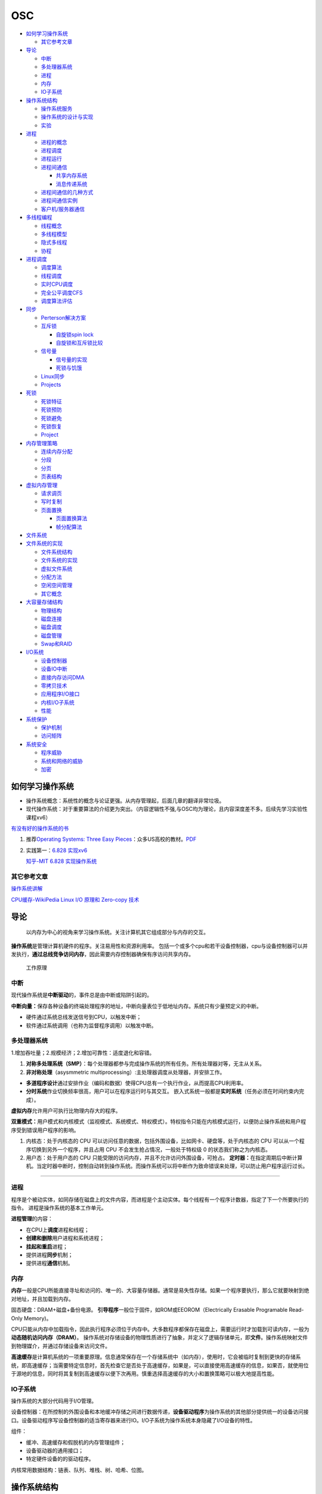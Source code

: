 ===
OSC
===

.. raw:: html

   <!-- more -->

-  `如何学习操作系统 <#如何学习操作系统>`__

   -  `其它参考文章 <#其它参考文章>`__

-  `导论 <#导论>`__

   -  `中断 <#中断>`__
   -  `多处理器系统 <#多处理器系统>`__
   -  `进程 <#进程>`__
   -  `内存 <#内存>`__
   -  `IO子系统 <#io子系统>`__

-  `操作系统结构 <#操作系统结构>`__

   -  `操作系统服务 <#操作系统服务>`__
   -  `操作系统的设计与实现 <#操作系统的设计与实现>`__
   -  `实验 <#实验>`__

-  `进程 <#进程-1>`__

   -  `进程的概念 <#进程的概念>`__
   -  `进程调度 <#进程调度>`__
   -  `进程运行 <#进程运行>`__
   -  `进程间通信 <#进程间通信>`__

      -  `共享内存系统 <#共享内存系统>`__
      -  `消息传递系统 <#消息传递系统>`__

   -  `进程间通信的几种方式 <#进程间通信的几种方式>`__
   -  `进程间通信实例 <#进程间通信实例>`__
   -  `客户机/服务器通信 <#客户机服务器通信>`__

-  `多线程编程 <#多线程编程>`__

   -  `线程概念 <#线程概念>`__
   -  `多线程模型 <#多线程模型>`__
   -  `隐式多线程 <#隐式多线程>`__
   -  `协程 <#协程>`__

-  `进程调度 <#进程调度-1>`__

   -  `调度算法 <#调度算法>`__
   -  `线程调度 <#线程调度>`__
   -  `实时CPU调度 <#实时cpu调度>`__
   -  `完全公平调度CFS <#完全公平调度cfs>`__
   -  `调度算法评估 <#调度算法评估>`__

-  `同步 <#同步>`__

   -  `Perterson解决方案 <#perterson解决方案>`__
   -  `互斥锁 <#互斥锁>`__

      -  `自旋锁spin lock <#自旋锁spin-lock>`__
      -  `自旋锁和互斥锁比较 <#自旋锁和互斥锁比较>`__

   -  `信号量 <#信号量>`__

      -  `信号量的实现 <#信号量的实现>`__
      -  `死锁与饥饿 <#死锁与饥饿>`__

   -  `Linux同步 <#linux同步>`__
   -  `Projects <#projects>`__

-  `死锁 <#死锁>`__

   -  `死锁特征 <#死锁特征>`__
   -  `死锁预防 <#死锁预防>`__
   -  `死锁避免 <#死锁避免>`__
   -  `死锁恢复 <#死锁恢复>`__
   -  `Project <#project>`__

-  `内存管理策略 <#内存管理策略>`__

   -  `连续内存分配 <#连续内存分配>`__
   -  `分段 <#分段>`__
   -  `分页 <#分页>`__
   -  `页表结构 <#页表结构>`__

-  `虚拟内存管理 <#虚拟内存管理>`__

   -  `请求调页 <#请求调页>`__
   -  `写时复制 <#写时复制>`__
   -  `页面置换 <#页面置换>`__

      -  `页面置换算法 <#页面置换算法>`__
      -  `帧分配算法 <#帧分配算法>`__

-  `文件系统 <#文件系统>`__
-  `文件系统的实现 <#文件系统的实现>`__

   -  `文件系统结构 <#文件系统结构>`__
   -  `文件系统的实现 <#文件系统的实现-1>`__
   -  `虚拟文件系统 <#虚拟文件系统>`__
   -  `分配方法 <#分配方法>`__
   -  `空闲空间管理 <#空闲空间管理>`__
   -  `其它概念 <#其它概念>`__

-  `大容量存储结构 <#大容量存储结构>`__

   -  `物理结构 <#物理结构>`__
   -  `磁盘连接 <#磁盘连接>`__
   -  `磁盘调度 <#磁盘调度>`__
   -  `磁盘管理 <#磁盘管理>`__
   -  `Swap和RAID <#swap和raid>`__

-  `I/O系统 <#io系统>`__

   -  `设备控制器 <#设备控制器>`__
   -  `设备IO中断 <#设备io中断>`__
   -  `直接内存访问DMA <#直接内存访问dma>`__
   -  `零拷贝技术 <#零拷贝技术>`__
   -  `应用程序I/O接口 <#应用程序io接口>`__
   -  `内核I/O子系统 <#内核io子系统>`__
   -  `性能 <#性能>`__

-  `系统保护 <#系统保护>`__

   -  `保护机制 <#保护机制>`__
   -  `访问矩阵 <#访问矩阵>`__

-  `系统安全 <#系统安全>`__

   -  `程序威胁 <#程序威胁>`__
   -  `系统和网络的威胁 <#系统和网络的威胁>`__
   -  `加密 <#加密>`__

如何学习操作系统
================

-  操作系统概念：系统性的概念与论证更强。从内存管理起，后面几章的翻译非常垃圾。
-  现代操作系统：对于重要算法的介绍更为突出。（内容逻辑性不强,与OSC均为理论，且内容深度差不多。后续先学习实验性课程xv6）

`有没有好的操作系统的书 <https://www.zhihu.com/question/31863104>`__

1. 推荐\ `Operating Systems: Three Easy
   Pieces <https://pages.cs.wisc.edu/~remzi/OSTEP/>`__\ ：众多US高校的教材。\ `PDF <../bookss/OPERATING%20SYSTEMS%20Three%20Pieces.pdf>`__

2. 实践第一：\ `6.828
   实现xv6 <https://pdos.csail.mit.edu/6.S081/2020/>`__

   `知乎-MIT 6.828
   实现操作系统 <https://zhuanlan.zhihu.com/c_1273723917820215296>`__

其它参考文章
------------

`操作系统讲解 <https://mp.weixin.qq.com/s/gOY8M7JyjcnW8OtQdZ0W8A>`__

`CPU缓存-WikiPedia <https://www.wikiwand.com/zh-cn/CPU%E7%BC%93%E5%AD%98>`__
`Linux I/O 原理和 Zero-copy
技术 <https://zhuanlan.zhihu.com/p/308054212>`__

导论
====

   以内存为中心的视角来学习操作系统。关注计算机其它组成部分与内存的交互。

**操作系统**\ 是管理计算机硬件的程序。关注易用性和资源利用率。
包括一个或多个cpu和若干设备控制器，cpu与设备控制器可以并发执行，\ **通过总线竞争访问内存**\ ，因此需要内存控制器确保有序访问共享内存。

.. figure:: ../images/ModernComputerWorkingPrinceple.jpg
   :alt: 工作原理

   工作原理

中断
----

现代操作系统是\ **中断驱动**\ 的，事件总是由中断或陷阱引起的。

**中断向量：**\ 保存各种设备的终端处理程序的地址，中断向量表位于低地址内存。系统只有少量预定义的中断。

-  硬件通过系统总线发送信号到CPU，以触发中断；
-  软件通过系统调用（也称为监督程序调用）以触发中断。

多处理器系统
------------

1.增加吞吐量；2.规模经济；2.增加可靠性：适度退化和容错。

1. **对称多处理系统（SMP）**\ ：每个处理器都参与完成操作系统的所有任务。所有处理器对等，无主从关系。

2. **非对称处理**\ （asysmmetric
   multiprocessing）:主处理器调度从处理器，并安排工作。

-  **多道程序设计**\ 通过安排作业（编码和数据）使得CPU总有一个执行作业，从而提高CPU利用率。
-  **分时系统**\ 作业切换频率很高，用户可以在程序运行时与其交互。
   嵌入式系统一般都是\ **实时系统**\ （任务必须在时间约束内完成）。

**虚拟内存**\ 允许用户可执行比物理内存大的程序。

**双重模式：**\ 用户模式和内核模式（监视模式、系统模式、特权模式）。特权指令只能在内核模式运行，以便防止操作系统和用户程序受到错误用户程序的影响。

1. 内核态：处于内核态的 CPU
   可以访问任意的数据，包括外围设备，比如网卡、硬盘等，处于内核态的 CPU
   可以从一个程序切换到另外一个程序，并且占用 CPU
   不会发生抢占情况，一般处于特权级 0 的状态我们称之为内核态。

2. 用户态：处于用户态的 CPU
   只能受限的访问内存，并且不允许访问外围设备，可抢占。
   **定时器：**\ 在指定周期后中断计算机。当定时器中断时，控制自动转到操作系统。而操作系统可以将中断作为致命错误来处理，可以防止用户程序运行过长。

--------------

进程
----

程序是个被动实体，如同存储在磁盘上的文件内容，而进程是个主动实体。每个线程有一个程序计数器，指定了下一个所要执行的指令。
进程是操作系统的基本工作单元。

**进程管理**\ 的内容：

-  在CPU上\ **调度**\ 进程和线程；

-  **创建和删除**\ 用户进程和系统进程；

-  **挂起和重启**\ 进程；

-  提供进程\ **同步**\ 机制；

-  提供进程\ **通信**\ 机制。

内存
----

**内存**\ 一般是CPU所能直接寻址和访问的、唯一的、大容量存储器。通常是易失性存储。如果一个程序要执行，那么它就要映射到绝对地址，并且加载到内存。

固态硬盘：DRAM+磁盘+备份电源。
**引导程序**\ 一般位于固件，如ROM或EEOROM（Electrically Erasable
Programable Read-Only Memory)。

CPU只能从内存中加载指令，因此执行程序必须位于内存中。大多数程序都保存在磁盘上，需要运行时才加载到可读内存，一般为\ **动态随机访问内存（DRAM）**\ 。
操作系统对存储设备的物理性质进行了抽象，并定义了逻辑存储单元，即\ **文件**\ 。操作系统映射文件到物理媒介，并通过存储设备来访问文件。

**高速缓存**\ 是计算机系统的一项重要原理。信息通常保存在一个存储系统中（如内存），使用时，它会被临时复制到更快的存储系统，即高速缓存；当需要特定信息时，首先检查它是否处于高速缓存，如果是，可以直接使用高速缓存的信息，如果否，就使用位于源地的信息，同时将其复制到高速缓存以便下次再用。慎重选择高速缓存的大小和置换策略可以极大地提高性能。

IO子系统
--------

操作系统的大部分代码用于I/O管理。

设备控制器：在所控制的外围设备和本地缓冲存储之间进行数据传递，\ **设备驱动程序**\ 为操作系统的其他部分提供统一的设备访问接口。设备驱动程序写设备控制器的适当寄存器来进行IO。I/O子系统为操作系统本身隐藏了I/O设备的特性。

组件：

-  缓冲、高速缓存和假脱机的内存管理组件；

-  设备驱动器的通用接口；

-  特定硬件设备的的驱动程序。

内核常用数据结构：链表、队列、堆栈、树、哈希、位图。

操作系统结构
============

操作系统服务
------------

|操作系统服务| 用户界面：图形用户界面、命令行和批处理；
程序执行；I/O操作；文件系统操作；通信；错误检测；资源分配；记账；保护和安全。

用户与操作系统的界面：命令解释程序；图形用户界面；系统调用。

系统调用提供操作系统服务接口。

**系统调用的类型**\ ：进程控制、文件管理、设备管理、信息维护、通信和保护。

操作系统的设计与实现
--------------------

-  设计目标：用户目标和系统目标。
-  重要原则：策略和机制的分离。机制决定如何做，策略决定做什么。
-  采用高级语言实现操作系统的优势：代码编写更快、更为紧凑、更容易理解和调试，更容易移植。

**操作系统的结构**\ ： -
简单结构：系统调用接口之下和物理硬件之上的所有部分为内核。性能优势：系统调用和内核通信的开销非常小。
- 分层结构：每层只能调用更底层的功能和服务。简化了构造和调试。 -
微内核：对内核进行模块化，删除不必要的部件，将这些部件当做系统级与用户级的程序来实现。其主要功能是为客户端程序和运行在用户空间中的各种服务提供通信。其优点是便于扩展操作系统。
-
模块：可加载的内核模块。内核提供核心服务，而其他服务可在内核运行时动态实现。主模块只有核心功能，并知道如何加载模块和如何让模块进行通信。Linux也可使用可加载内核模块，主要用于设备驱动和文件系统。

.. figure:: ../images/MicroKernelStructure.jpg
   :alt: MicroKernelStructure

   MicroKernelStructure

故障发生时，操作系统会将日志写入日志文件，并捕获进程内存（即核心转储，coredump）。

实验
----

. 内核模块 module_init()/module_exit():模块加载/移除到内核时的动作。
insmod/rmmod：加载、卸载模块。 dmeg:查看内核日志缓冲区。 Makefile:

::

   obj-m += simple.o
   all:
       make -C /lib/modules/$(shell uname -r)/build M=$(PWD) modules
   clean:
       make -C /lib/modules/$(shell uname -r)/build M=$(PWD) clean

模块源文件：

::

   #include <linux/init.h>
   #include <linux/module.h>
   #include <linux/kernel.h>

   /* This function is called when the module is loaded. */
   int simple_init(void)
   {
          printk(KERN_INFO "Loading Module\n");

          return 0;
   }

   /* This function is called when the module is removed. */
   void simple_exit(void) {
       printk(KERN_INFO "Removing Module\n");
   }

   /* Macros for registering module entry and exit points. */
   module_init( simple_init );
   module_exit( simple_exit );

   MODULE_LICENSE("GPL");
   MODULE_DESCRIPTION("Simple Module");
   MODULE_AUTHOR("SGG");

.. _进程-1:

进程
====

进程的概念
----------

**进程的内存结构** |进程的内存结构|

-  文本：程序代码。

-  堆栈：临时数据，如如函数参数、返回地址和局部变量，地址从大向小增长。

-  数据段：包括全局变量。

-  堆：进程运行时动态分配的内存。

**进程状态** **新的、就绪、运行、等待、终止**\ 。 |ProcessStatus|

**进程控制块（PCB）**\ ：也称为任务控制块。包含许多与特定进程相关的信息：

-  程序计数器：表示进程将要执行的下一个指令的地址。

-  CPU寄存器：包括累加寄存器、索引寄存器、堆栈寄存器、通用寄存器和其他条件码寄存器。

-  CPU调度信息：包括进程优先级、调度队列的指针和其他调度参数。

-  内存管理信息：包括基地址和界限地址寄存器的值、页表或段表。

-  记账信息：包括CPU时间、实际使用时间、时间期限、记账数据、作业或进程数量。

-  I/O状态信息：包括分配给进程的I/O设备列表和打开文件列表。

``<linux/sched.h>中task_struct来描述进程。``

.. figure:: ../images/ProcessControlBlock.png
   :alt: ProcessControlBlock.png

   ProcessControlBlock.png

.. figure:: ../images/cpuswitch.png
   :alt: 进程调度队列

   进程调度队列

进程调度
--------

**多道程序设计**\ ：无论何时都有进程运行，从而最大化CPU利用率。
**分时系统**\ ：在进程之间快速切换CPU，以便用户在程序运行时能与其\ **交互**\ 。

**队列：**

1. 作业队列：包括系统内的所有进程。

2. 就绪队列：驻留在内存中的、就绪的、等待运行的进程。链表，其头结点有两个指针，用于指向列表的第一个和最后一PCB块；每个PCB还包含一个指向就绪队列的下一个PCB的指针。

3. 设备队列：等待特定的I/O设备的进程列表。

**调度程序：**

1. 长期调度程序（作业调度程序）：从缓冲池中选择进程，加到内存以便执行。

2. 短期调度程序（CPU调度程序）：从准备执行的进程中选择进程，并分配CPU。

3. 中期调度程序：将进程从内存中移出swap，从而降低多道程序度（即内存中的进程数量）。之后程序可被重新调入内存，并从中断处继续执行。

.. figure:: ../images/scheduling.png
   :alt: 进程调度队列图

   进程调度队列图

进程可分为：I/O密集型进程和CPU密集型进程，分别对应短期调度和长期调度。

**上下文切换**\ ： 将 CPU
资源从一个进程分配给另一个进程的机制，一般为几毫秒。切换CPU到另外一个进程需要保存当前进程的状态和读入另外一个进程的状态。

进程运行
--------

每个新进程可以创建其他进程，从而形成\ **进程树**\ （pstree）。

新进程的执行：

-  父进程与子进程并发执行；

-  父进程等待，直到某个或全部子进程执行完。 新进程的地址空：

-  子进程是父进程的复制品（它具有与父进程相同的程序和数据）；、

-  子进程加载另外一个新的程序。

**Linux**

UNIX通过系统调用fork()创建的新进程的地址空间复制原来进程的地址空间。这种机制允许父进程与子进程轻松通信。
两个进程都继续执行系统调用fork()之后的命令,在系统调用fork()之后，有个进程调用exec()，以用新程序来取代进程的内存空间。

.. figure:: ../images/fork.jpg
   :alt: fork命令

   fork命令

**Windows**

Windows进程创建采用Windows
API函数\ **CreateProcess（）**\ ，类似于fork（），CreateProcess（）在进程创建时要求讲一个特定的程序加载到子进程的地址空间。

-  进程终止：通过系统调用exit()请求操作系统删除自身，进程终止。进程返回状态值到父进程（通过系统调用exit()实现），所有进程资源，如物理和虚拟内存、打开文件和I/O缓存区等，会由操作系统释放。
-  级联终止：不允许子进程在父进程已终止的情况下存在。
-  僵尸进程：进程已终止，但其父进程未调用exit（），故仍存在进程表中。
-  孤儿进程：其父进程没有调用wait（）就终止，以致子进程称为孤儿进程，UNIX下会被init收养。

进程间通信
----------

协作进程：信息共享、计算加速、模块化、方便。
进程间通信（IPC）的两种分类：

共享内存系统
~~~~~~~~~~~~

建立共享内存区域，并将其附加到自己的地址空间。
无界缓冲区：不限制缓冲区的大小。消费者可能不得不等待新的项，但生产者总能产生新项。
有界缓冲区：固定大小的缓冲区。缓冲区空则消费者必须等待；缓冲区满则生产者必须等待。
实现：生产者-消费者模型。采用一个循环数组和两个逻辑指针：in和out。in=out时缓冲区空。

消息传递系统
~~~~~~~~~~~~

对于交换较少数量的数据很有用，因为无需避免冲突；对于分布式系统，消息传递也易于实现。
逻辑实现链路和操作send()/receive()的几个方法：

-  直接或间接的通信

-  同步或异步的通信

-  自动或显式的缓冲

**直接通信**\ ：需要通信的每个进程必须明确指定通信的接受者或发送者。包括寻址的对称性和非对称性。
**间接通信**\ ：通过邮箱或端口来发送或接收消息。邮箱可以抽象成一个对象，进程可以向其中存放消息，也可删除消息。
消息传递可以是阻塞或非阻塞，也称为同步或异步。

-  阻塞发送：发送进程阻塞，直到消息有接受进程或邮箱所接收。

-  非阻塞发送：发送进程发送消息，并且恢复操作。

-  阻塞接收：接受进程阻塞，直到有消息可用。

-  非阻塞接收： 接受进程收到一个有效消息或空消息。

通信进程交换的消息缓冲总是驻留在临时队列中。队列实现有三种方法：

-  零容量：发送者阻塞；

-  有限容量：链路满则阻塞；

-  无限容量：发送者从不阻塞。

进程间通信的几种方式
--------------------

`参考blog另一篇文章 <http://webxp.ml/Summary2020/#%E8%BF%9B%E7%A8%8B%E9%97%B4%E9%80%9A%E4%BF%A1%E6%96%B9%E5%BC%8F>`__

1. 管道
   写入的数据在\ **内核缓存**\ 中。单向，先进先出。数据是无格式的流。
   匿名管道：是存在内存中的特殊文件。存在父子关系的进程间通信。
   命名管道（FIFO）：文件系统中一个类型为p的\ **设备文件**\ 。无亲缘关系的进程间。

2. 消息队列
   是保存在\ **内核的消息链表**\ 。有格式，用户可自定义消息体的数据类型。
   每次数据读取和写入均需经过用户态与内核态之间的拷贝。

3. 共享内存
   将进程的虚拟地址空间映射到同一\ **物理内存**\ 。无数据拷贝的开销。
   多线程竞争同个资源造成数据错乱的问题。

4. 信号量
   是一个\ **计数器**\ ，表示资源的个数。通过两个原子操作：P操作（-）和V操作（+）。
   互斥访问，保护共享资源。确保任何时刻只有一个进程访问共享资源。可用于线程间。
   1-互斥信号量；0-同步信号量。

5. 信号
   是进程间通信中唯一的异步通信机制。信号可以在应用进程和内核之间直接交互。
   硬件来源（如Ctrl+C）;软件来源（kill 命令）。

6. 网络通信
   网络IPC，不同计算机的进程相互通信。可以采用许多不同的网络协议进行通信，如TCP/IP协议栈。
   API：socket() 创建。bind() 关联套接字地址结构。close()
   释放分配的资源。listen、accept等。

.. figure:: ../images/SocketPrograming.jpg
   :alt: SocketPrograming

   SocketPrograming

进程间通信实例
--------------

**POSIX共享内存**

POSIX共享内存的实现为内存映射文件。
shm_open()创建共享内存对象；ftruncate()配置对象大小；nmap()创建内存映射文件；调用函数sprintf()和向指针ptr写入格式化字符串；shm_unlink()移除共享内存段。

**Mach**

Mach的大多数通信都是通过消息实现的。系统调用也是通过消息实现的。
在创建一个任务时，也创建了两个特殊邮箱：内核邮箱和通知邮箱。内核使用内核邮箱与任务通信，将事件发生的通知发送到通知邮箱。
消息传递只需三个系统调用调用msg_send()向邮箱发送消息；调用msg_reveive()接收消息；远程过程调用（RPC）通过调用msg_rpc()执行，它发送消息并等待一个确切的来自发送者的返回消息。系统调用port_allocate()创建新邮箱，并为消息队列分配空间。

有向集合：某个任务声明的一组邮箱，他们可以组合起来作为单个邮箱用于任务目标。
消息系统的主要问题：双重消息复制导致性能更差。

**Windows**

Windows消息传递工具称为高级本地程序调用（ALPC）工具；它用于同一机器的两进程之间通信。类似于标准的远程程序调用（RPC）。
Windows采用端口对象，以便建立和维护两进程间的连接。
有两种类型的端口：连接端口和通信端口。 |高级本地程序调用ALPC|

客户机/服务器通信
-----------------

**套接字**
套接字为通信的端点。通过网络通信的每对进程需要使用一对套接字，即每个进程各有一个。每个套接字由一个IP地址和一个端口号组成。包括TCP/UDP。

**远程程序调用**\ RPC
RPC交换的数据消息具有明确结构。消息传到RPC服务，RPC服务监听远程系统的端口号；消息包含用于指定：执行函数的一个标识符以及传递给函数的一些参数。然后函数按要求来执行，而所有结果会通过另一个消息，传递回到请求者。
**RPC语义**\ 允许客户调用位于远程主机的过程，就如调用本地过程一样。通过客户端提供的存根，RPC系统隐藏通信细节。存根定位服务器端口，并封装参数；存根通过消息传递，向服务器发送一个消息。服务器的类似存根收到消息，并调用服务器过程。

**管道** 管道允许两个进程进行通信。
普通管道（匿名管道）：只能由创建进程所访问。父进程创建一个管道，并使用它来与其子进程进行通信。
命名管道：通信可以是双向的，并且父子关系不是必须的。

多线程编程
==========

线程概念
--------

CPU使用的一个基本单元。包括线程ID、程序计数器、寄存器组和堆栈。它与同一进程的其他线程共享代码段、数据段、和其他操作系统资源。
|单线程与多线程比较|

多线程编程优点：

-  响应性：部分阻塞或执行冗长操作是，仍可以继续执行；

-  资源共享：默认共享它们所属进程的内存和资源（进程通过共享内存和消息传递共享资源）。

-  经济：创建和切换线程开销小，而创建进程内存和分配资源非常昂贵。

-  可伸缩性：并行运行。

1. 并行性：并行系统可以同时执行多个任务。多核系统。

2. 并发性：并发系统支持多个任务，允许所有任务都取得进展。单核系统。

.. figure:: ../images/parallelism.png
   :alt: 并行性与并发性

   并行性与并发性

**多核编程**\ ： 挑战：识别任务、平衡、数据分割、数据依赖、测试与调试、
- 数据并行：将数据分布于多个计算核上，并在每个核上执行相同的操作。 -
任务并行：将任务（线程）分配到多个核，每个线程都执行一个独特的操作。

多线程模型
----------

两种不同的方法来提供线程支持：用户线程和内核线程。
**一对一模型**\ 映射每个用户线程到一个内核线程。
**多对多模型**\ 多路复用多个用户线程到同样数量或更少数量的内核线程。

**线程库** 线程库为程序员提供创建和管理线程的API。 - POSIX
Pthread可以提供用户级或内核级的库。 -
Windows线程库适用于Windows操作系统内核级线程库。 -
Java线程API允许线程在Java程序中直接创建和管理，通常采用宿主系统的线程库来实现。

隐式多线程
----------

将多线程的创建和管理交给编译器和运行时库来完成。

1. 线程池：在进程开始时创建一定数量的线程，并加到池中以等待工作。

2. 使用现有的线程比创建线程快；

3. 可限制可用线程的数量；

4. 将任务创建与执行分离，可采用不同策略运行任务。

5. OpenMP:一组编译指令和API，用于编写C、C++、Fortran等语言的程序，支持共享内存下的并行编程。OpenMP识别并行区域。

6. 大中央调度（GCD）：适用于Mac
   OS和IOS操作系统。每块为一个独立单元，将块放置在调度对了上，GCD电镀块以便执行。

协程
----

在线程的基础之上通过分时复用的方式运行多个子任务。
与异步IO结合用于IO密集型任务。

**其它内容**

1. 系统调用fork（）和exec（）；

2. 信号处理：信号用于通知某个特定事件已经发生（UNIX中传递信号的标准函数为kill）；

3. 线程撤销：在线程完成之前终止线程；异步撤销（可能不会释放系统资源）和延迟撤销；

4. 线程本地存储（TLS）：每个线程独有的数据；

5. 调度器激活：用户线程与内核线程之间的一种通信方案。内核提供一组虚拟处理器（LWP）给应用程序，应用程序可以调度用户线程到任何一个可用LWP。此外，内核应将有关特定事件通知应用程序。

**Windows线程**
其线程一般包括：线程ID、寄存器组、用户堆栈、私有存储区域、
线程的主要数据结构包括：

-  ETHREAD：执行线程块

-  KTHREAD：内核线程块

-  TEB：线程环境块 |Windows线程数据结构| \**\*

.. _进程调度-1:

进程调度
========

CPU调度的任务是从就绪队列中选择一个等待进程，并为其分配CPU。
CPU-I/O执行周期：进程执行包括周期进行CPU执行和I/O等待。

I/O密集型程序：大量短的CPU执行。 CPU密集型程序：少量长的CPU执行。

抢占调度：能够在进程在就绪状态时进行调度；非抢占调度：进程一直使用，直到终止或切换到等待状态。
**调度程序**\ 是一个模块，用来将CPU控制交给有短期调度程序选择的进程。功能包括：切换上下文；切换到用户模式；跳转到用户程序的合适位置以便重新启动。

**调度算法的评价准则**\ ：CPU使用率、吞吐量、周转时间、等待时间、响应时间。

调度算法
--------

`linux的调度算法 <https://man7.org/linux/man-pages/man7/sched.7.html>`__

1. 先到先服务FCFS：先请求CPU的进程首先分配到CPU。可以通过FIFO队列实现。非抢占。

2. 最短作业优先SJF：最短下次CPU执行。常用于长期调度。是最优的，平均等待时间最小。抢占或非抢占。

3. 优先级调度：主要问题是无穷阻塞或饥饿。阻塞：就绪但是等待CPU。解决方案：老化，即逐渐增加在系统中等待时间很长的进程的优先级。

4. 轮转调度RR：专门为分时系统设计。类似于FCFS但是增加了抢占以切换进程。CPU调度程序循环整个就绪队列，为每个进程分配不超过一个时间片的CPU。

5. 多级队列调度：将就绪队列分为多个单独队列，每个队列有自己的调度算法，队列之间采用固定优先级抢占调度。

6. 多级反馈队列调度：允许进程在队列之间迁移。将I/O密集型和交互进程放在更高优先级队列，等待过长的进程会被迁移到更高优先级队列。最通用的、最复杂的。

线程调度
--------

内核级线程由内核调度，用户级线程由线程库管理（用户级线程需要映射到对应的内核级线程才能在cpu运行）。
- 用户级线程调度PSC：进程竞争范围，竞争cpu发生在同一进程的线程之间。 -
内核级线程调度CSC：系统竞争范围，发生在系统所有线程之间。

**多处理器调度** 对称多处理与非对称多处理。
处理器亲和性：由于缓存的无效后重新填充的代价高，大多数SMP系统试图避免将进程从一个处理器移到另一处理器。
负载均衡：试图将负载平均分配到SMP系统的所有处理器。

**多核处理器** 处理器的多线程有多种方法：粗粒度和细粒度的线程。
粗粒度的线程，线程一直在处理器上执行，直到一个长延迟事件发生（如内存停顿）。
细粒度的多线程在更细粒度的级别上（通常为指令周期的边界上）切换线程。细粒度系统的架构设计有线程切换的逻辑，其切换成本小。

实时CPU调度
-----------

软实时系统：不保证会调度关键实时进程；而只保证这类进程会优先于非关键进程。
硬实时系统：一个任务应在它的截止期限之前完成；在截止期限之后完成，与没有完成是一样的。

1. 最小化延时调度 时间延迟：从事件发生到事件得到服务大的这段时间。
   中断延迟：从CPU收到中断到中断处理程序开始的时间。要求中断禁用的时间非常短。
   调度延迟：调度程序从停止一个进程到启动另一个进程所需的时间量。提供抢占式内核以降低调度延迟。
   |调度延迟|

2. **单调速率调度**
   采用抢占的、静态优先的策略，调度周期性任务。优先级与其周期成反比。可以认为是最优的，如果一组进程不能由此算法调度，它不能由任何其他分配静态优先级的算法来调度。不能保证满足截止期限。

3. **最早截止期限优先调度**\ EDF
   根据截止期限动态分配优先级。截止期限最早，优先级最高。理论上最佳，他可以调度进程，使得每个进程都可以满足截止期限的要求并且将CPU的利用率会是100%。EDF调度不要求周期性进程，要求进程在变成可运行时，应宣布它的截止期限。

4. **比例分享调度**\ ：将处理器时间划分为股份，并为每一个进程分配一定数量的份额。采取准入控制策略。

完全公平调度CFS
---------------

linux内核实现两个调度类：实时调度类（sched_fifo、sched_rr等）和默认调度类（CFS）。
CFS：基于vruntime(与nice
value相关)，优先运行vruntime小的线程，实现运行时间公平。

调度算法评估
------------

-  确定性模型：采用特定的预先确定的负荷，计算在给定负荷下每个算法的性能。
-  排队模型：已知到达率和服务率，可以计算使用率、平均队列长度、平均等待时间等。
-  仿真：仿真程序由一个代表时钟的变量；随着这个变量值的增加，模拟程序修改系统状态以便反应设备、进程和调度程序的活动。随着仿真的运行，表明算法性能的统计数据被收集并打印。
-  评估调度算法的唯一可靠技术是在实际系统上实现算法，并在实际环境中监视性能。

同步
====

竞争条件：多个进程并发访问和操作同一数据，并且执行结果与特定访问顺序有关。
每个进程有一段代码，称为\ **临界区**\ ，进程在执行该区时可能修改公共变量、更新一个表、写一个文件等。
临界区：禁止一个或多个进程在同一时刻对共享资源（包括共享内存、共享文件等）进行读写。

.. image:: ../images/critical.jpg

临界区问题的解决方案应满足：\ **互斥、进步、有限等待。**

Perterson解决方案
-----------------

适用于两个进程交错执行临界区和剩余区。共享变量turn表示哪个变量可进入；flag[i/j]表示哪个进程想进入。

::

   do { 
       flag[i] = true; 
       turn = j; 
       while (flag[j] && turn == j); 
           critical section 
       flag[i] = false; 
           remainder section 
   } while (true); 

**硬件同步**\ ：可使用特殊硬件指令，禁止中断（单处理器）、原子指令。

互斥锁
------

进程进入临界区的时候得到锁，退出临界区的时候释放锁。

::

   while (!available) 
       ; /* busy wait */ 
   available = false;; 
   } 
   release() { 
   available = true; 
   } 

   do { 
   acquire lock
       critical section
   release lock 
       remainder section 
   } while (true); 

自旋锁spin lock
~~~~~~~~~~~~~~~

进程不停地旋转，以等待锁变得可用。当进程在等待锁时，无上下文切换。

1. spin
   lock是一种死等的锁机制。当前的执行thread会不断的重新尝试直到获取锁进入临界区。

2. 只允许一个thread进入。semaphore可以允许多个thread进入，spin
   lock一次只能有一个thread获取锁并进入临界区，其他的thread都是在不断的尝试。

3. 执行时间短。由于spin
   lock死等这种特性，因此它使用在那些代码不是非常复杂的临界区。

4. 可以在中断上下文执行。由于不睡眠，因此spin
   lock可以在中断上下文中适用。

`Linux内核同步机制之（四）：spin
lock <http://www.wowotech.net/kernel_synchronization/spinlock.html>`__

自旋锁和互斥锁比较
~~~~~~~~~~~~~~~~~~

1. 互斥锁加锁失败后，线程会释放 CPU ，给其他线程；

2. 自旋锁加锁失败后，线程会忙等待，直到它拿到锁；

`互斥锁、自旋锁、读写锁、悲观锁、乐观锁的应用场景 <https://www.cnblogs.com/xiaolincoding/p/13675202.html>`__

信号量
------

功能类似于互斥锁。能提供更为高级的方法，以便进程能够同步活动。信号量S是一个整型变量，只能通过两个标准原子操作：wait()和signal()。

::

   wait (S) { 
       while (S <= 0)
       ; // busy wait
       S--;
   }

   signal (S) { 
       S++;
   }

信号量的实现
~~~~~~~~~~~~

当wait()发现信号量值不为正时，阻塞自己-将进程放入到与信号量相关的等待队列。signal()从等待进程链表上取走一个进程，并加以唤醒。可以克服忙等待。

::

   typedef struct{ 
       int value; 
       struct process *list; 
   } semaphore; 

   wait(semaphore *S) { 
       S->value--; 
       if (S->value < 0) {
           add this process to S->list; 
           block(); 
       } 
   }

   signal(semaphore *S) { 
       S->value++; 
       if (S->value <= 0) {
           remove a process P from S->list; 
           wakeup(P); 
       } 
   } 

死锁与饥饿
~~~~~~~~~~

两个或多个进程无限等待一个事件，而该事件只能由这些等待进程之一来产生。

**优先级反转问题:**
由于多进程共享资源，具有高优先级的进程被低优先级进程阻塞，反而使具有中优先级的进程（不需要共享资源）抢先执行。
**优先级继承协议**\ ：所有正在访问资源的进程获得需要访问它的更高优先级进程的优先级，直到用完相关资源。

1. **读者-作者问题**\ ：作者在写入数据库时需要共享数据库的独占访问权。

2. **哲学家就餐问题**\ ：大量并发控制问题。在多个进程之间分配资源，保证不出现死锁和饥饿。

**管程**\ ：确保每次只有一个进程在管程内处于活动状态。管程类型属于抽象数据类型ADT，提供一组由程序员定义的、在管程内互斥的操作。可防止时序出错。只有在管程内定义的函数才能访问其局部变量。C语言没有管程。

Linux同步
---------

linux内核是完全可抢占的，提供了互斥锁、自旋锁、禁用/启用内核抢占
等来保护临界区。

Projects
--------

主要涉及多线程编程。

1. 睡觉的助教

-  pthread_mutex_t：pthread_mutex_lock、pthread_mutex_unlock
-  semaphore:sem_post、sem_wait

thread_join()：主线程等待子线程的终止。子线程(joinable)调用了pthread_join()方法后面的代码，只有等到子线程结束了才能执行。

1. 哲学家就餐

-  pthread_cond_t:pthread_cond_wait(参数中的mutex是用于保护条件语句中的数据)、pthead_cond_signal

2. 生产者消费者为题

死锁
====

死锁特征
--------

死锁：进程所申请的资源（CPU时间、文件、IO设备等）被其它进程所占有，进程永远不能完成。
**必要条件：互斥、占有并等待、非抢占、循环等待。**

资源分配图：每个资源类型刚好只有一个实例，那么有环意味着已经出现死锁。每个资源类型由多个实例时，环是死锁存在的充分非必要条件。

`死锁：资源分配图和银行家算法 <https://www.cnblogs.com/lca1826/p/6627584.html>`__

死锁预防
--------

缺点：设备使用率低和系统吞吐量低。
预防死锁：确保至少有一个必要条件不成立。

-  互斥：共享资源必然存在互斥。

-  占有且等待：1）进程执行前申请并获得所有资源；2）允许进程仅在没有资源时才可申请资源。

-  非抢占：如果一个进程持有资源A并申请另一个不能立即分配的资源B，那么它现在分配的资源A都可被抢占(隐式释放资源)。通常用于状态可以保存和恢复的资源。

-  循环等待：对所有资源类型进行完全排序ABC，每个进程只能按递增顺序ABC申请资源。

死锁避免
--------

操作系统事先得到有关进程申请资源及每个进程将来申请和释放的资源。

-  安全序列：系统按照一定顺序为每个进程分配资源，能够避免死锁，那么系统的状态就是安全的。
-  资源分配图算法：对于每种资源类型只有一个实例。只有在进程P的所有边都为需求边时，才允许将需求边P→R增加到图中。对应的死锁检测算法为等待图。
-  银行家算法：每种资源由多个实例。

死锁恢复
--------

1. 进程终止：终止所有、一次终止一个。

2. 资源抢占：选择牺牲进程、回滚、饥饿问题。

Project
-------

      Todo :Java实现银行家算法 # 内存管理策略

内存是由一个很大的字节数组来注册，每个字节都有各自的地址。
CPU可以直接访问的通用存储只有内存和处理器内置的寄存器。
CPU内置寄存器的内容可以在一个CPU时钟周期内解释并执行一条或多条指令，内存的访问需要多个CPU时钟周期。

内存管理策略需要考虑的因素：硬件支持、性能、碎片、重定位、交换、共享、保护。

**逻辑地址**\ ：CPU生成的地址。逻辑地址+基地址寄存器的值=物理地址。
**物理地址**\ ：内存单元看到的地址（即加载到内存地址寄存器）的地址。
MMU：内存映射单元，从虚拟地址到物理地址的运行时映射。

**交换**\ ：进程可以暂时从内存交换到备份存储，当再次执行时再调回内存。交换有可能让所有进程的总物理地址空间超过真实系统的物理地址空间，从而增加了系统的多道程序度。

连续内存分配
------------

每一个进程位于一个连续的内存区域，与包含下一个进程的内存相连。

**内存保护：** 限定进程访问的地址范围。
重定位寄存器（基地址寄存器）含有最小的物理地址值；界限寄存器含有逻辑地址的范围值。
|重定位和界限寄存器|

**动态存储分配**\ ：首次适应； 最优适应； 最差适应。 -
外部碎片：总的可用内存之和可以满足请求但并不连续，其存储被分成了大量的小孔。解决方法：1）紧缩，移动内存内容；
2）允许进程的逻辑空间是不连续的。 -
内部碎片：进程所分配的内存比所需的要大。

分段
----

**段号+段偏移=逻辑地址**\ 。
将进程地址空间分成若干个大小不等的段，每段可以定义一组相对完整的逻辑信息。（ELF）

段表实际上是基址寄存器值和界限寄存器值的对的数组。

分页
----

分页是为了实现\ **非连续分配**\ 。不会产生外部碎片：每个空闲帧都可以分配给需要它的进程。

将物理内存分为固定大小的块，称为帧或页帧,而将逻辑内存也分为同样大小的块，称为页或页面。

分页本身是一种动态地重定位。每个逻辑地址由分页硬件绑定为某个物理地址。

**转换表缓冲区TLB**\ ：Translation Look-aside
Buffer,专用的、小的、查找快速的高速硬件缓冲，硬件功能。TLB是关联的高速内存。只包含少数的页表条目（键-值）。现代cpu可能有多级tlb,指令和数据tlb分开。

.. figure:: ../images/tlb.jpg
   :alt: 带TLB的分页硬件

   带TLB的分页硬件

-  内存保护：帧的保护位来定义权限。
-  共享页：共享可重入代码或纯代码。
-  可重入代码，即不能自我修改的代码，在执行期间不会改变。

页表结构
--------

1. 分层分页：向前映射表。两层分页法。分层会增加寻址内存访问次数。

2. | 哈希页表：大于32位的地址空间。每个条目为一个链表，链表=虚拟页码+映射的帧码+next
     指针。
   | 虚拟地址的虚拟页码哈希到哈希表，然后根据虚拟页码值在链表中查找项，得出帧码，帧码+偏移得到物理地址。

3. 倒置页表：对于每个真正的内存页或帧，倒置页表才会有一个条目。<pid,页码>在页表中找到匹配的条目i，<i,偏移>即可生成物理地址。

..

   x86-64架构：采用四级分页，支持48位虚拟地址。U
   采用的是\ ``内存分段 +  内存分页``\ 的管理方式，其中分页的意思是在由段式内存管理所映射而成的的地址上再加上一层地址映射。

.. figure:: ../images/ProcessOfReadingData.png
   :alt: Cpu读取数据的过程

   Cpu读取数据的过程

.. figure:: ../images/Page&Segment.png
   :alt: 段页式内存管理

   段页式内存管理

虚拟内存管理
============

虚拟内存能能够将较大的逻辑地址空间映射到较小的物理内存。允许运行极大的进程，提高多道程度，提高CPU利用率。

虚拟内存允许多进程共享系统库和内存。

稀疏地址空间：方便堆、栈生长，动态链接库等。

请求调页
--------

除了页面置换和帧分配的主要问题之外，请求调页的正确设计还需要考虑：预先读取、页面大小、TLB范围、倒置页表、程序结构、I/O联锁和页面锁定等其他问题。

1. 处理缺页中断；

2. 读入页面；

3. 重新启动进程。

虚拟内存的实现通常采用按需分页，即请求调页，即仅在需要时才加载页面。

请求调页的关键要求是在缺页错误后重新启动指令的能力。

写时复制
--------

通过允许父进程与子进程最初共享相同的页面来工作。共享页面在要被写入时才创建副本（在预先准备的空闲的页面池中）。
fork()采用写时复制，vfork()不是，即vfork子进程执行时会使用父进程的地址空间。

页面置换
--------

没有空闲帧时，查找当前不在使用的一个帧，并释放它。
采用脏位/修改位来标识页，只需要调出已被修改的页，可减少IO。

**页面置换**\ 是请求调页的基础。它完成了逻辑内存和物理内存之间的分离。

页面置换算法
~~~~~~~~~~~~

这里的分类不完全。

1. FIFO页面置换：置换最老的页面。

2. 最优页面置换：置换最长时间不会使用的页面，需要引用串的未来知识。

3. LRU页面置换：最近最少使用算法。置换最长时间没有使用的页面。

   -  计数器：页面关联一个使用时间域，每次内存引用递增时钟。
   -  堆栈：页面被引用时则放到栈顶，故替换栈底的页面，可使用具有首尾指针的双向链表。
      只是用TLB无法实现这两种LRU。

4. 近似LRU页面置换/老化算法：采用引用位，通过检查引用位判断是否被使用。

   -  额外引用位算法：8位字节
   -  第二次机会算法：引用位为1位，时钟算法，采用循环队列实现。
   -  增强型第二次机会算法：引用位与修改位的有序对。

5. 基于计数的页面置换：最不经常使用LFU和最经常使用MFU。

6. 页面缓冲算法：保留一个空闲帧缓冲池。出现缺页错误时，选择一个牺牲帧；在写出牺牲帧之前，所需页面就读到来自缓冲池的空闲帧。可用于改进其它页面置换算法，降低因错误选择牺牲帧而引起的开销。

7. WSClock算法：\ `基于时钟和工作集算法 <https://www.cnblogs.com/cxuanBlog/p/13372092.html>`__\ 。

帧分配算法
~~~~~~~~~~

**帧分配**\ ：平均分配和比例分配。分配可以是固定的，此时采用局部页面置换算法；也可以是动态地，此时采用全局置换。
全局置换：从所有帧中选取置换帧，系统吞吐量更高。局部置换：从当前进程被分配的帧中选取。

**工作集模型**\ 假定进程执行的局部性。工作集是当前局部所有页面的集合。
如果一个进程没有足够的内存用于工作集，则会发生抖动（频繁调页）。为进程提供足够的内存以避免抖动，可能需要进程交换和调度。

**内存映射文件功能**\ 允许文件I/O作为常规内存访问。win32
API通过文件的内存映射来实现共享内存。

--------------

文件系统
========

操作系统将逻辑文件概念映射到物理设备。 文件系统：文件集合和目录结构。

-  顺序访问：文件信息按顺序加以处理。
-  直接访问：基于文件的磁盘模型，磁盘允许对任何文件块的随机访问。

多用户系统\ **单级目录**\ 导致命名问题，\ **两级目录**\ 通过为每个用户创建单独的目录以包括文件来解决这个问题。
**树形目录**\ 是两级目录的自然扩展，允许用户创建子目录。
**无环图**\ 目录允许共享子目录和文件，但是搜索和删除更为复杂。
**一般图结构**\ 允许在共享文件和目录时完全的灵活性，有时需要采用垃圾收集以恢复未使用的磁盘空间。

共享文件和目录的实现：

-  链接，实际上是另一文件或子目录的指针

-  复制，在两个共享目录中复制有关他们的所有信息；修改文件时需要保持一致性。

文件系统的实现
==============

文件系统结构
------------

.. figure:: ../images/filesys.jpg
   :alt: 分层设计的文件系统

   分层设计的文件系统

1. I/O控制层：包括设备驱动程序和中断处理程序，以在主内存和磁盘系统之间传输消息。

2. 基本文件系统：只需向适当的设备驱动程序发送通用指令，以读取和写入磁盘的物理块。

3. 文件组织模块：知道文件及其逻辑块以及物理块。

4. 逻辑文件系统：管理元数据信息。元数据包括文件系统的所有结果，而不包括实际数据。逻辑文件系统管理目录结构，以便根据给定文件名称为文件组织模块提供所需信息。

.. _文件系统的实现-1:

文件系统的实现
--------------

磁盘中的结构：

-  引导控制块：包括从该卷引导操作系统的所需信息。引导块或分区引导扇区。

-  卷控制块：包括卷或分区的详细信息，如分区的块的数量、块的大小、空闲块的数量和指针、空闲的FCB数量和FCB指针等。超级块或主控文件表。

-  目录结构:用于组织文件。

-  FCB：包括该文件的许多详细信息、有一个唯一标识号，以便于目录条目相关联。

文件系统包括的信息：

-  安装表：包含每个安装卷的有关信息。

-  目录结构的缓存：含有最近访问目录的信息。

-  整个系统的打开文件表：包括每个打开文件的FCB的副本。

-  每个进程的打开文件表：包括一个指向整个系统的打开文件表中的适当条目的指针，以及其他信息。

-  当对磁盘读出或写入时，缓冲区保存文件系统的块。

根分区，包括操作系统内核和其他系统文件，在启动时安装。

虚拟文件系统
------------

文件系统的实现由三个主要层组成。 |虚拟文件系统示意图|

1. 第一层为文件系统接口，基于open()、read()、write()和close()调用即文件描述符。

2. 第二层为虚拟文件系统层VFS。1) 文件系统的通用操作和实现分开。2)
   提供一种机制，以唯一表示网络上的文件。

3. 第三层实现文件系统类型或远程文件系统协议的层。

**目录实现** -
线性列表：采用文件名称和数据块指针的线性列表。查找文件需要线性搜索。 -
哈希表：根据文件名称获得一个值，并返回线性列表内的一个元素指针。

分配方法
--------

**连续分配**\ ：
每个文件在磁盘上占有一组连续的块。支持顺序访问和直接访问。
用于访问连续分配文件的所需寻道时间最小，在确实需要寻道时所需寻道时间也最小。
文件动态地增长和缩小时系统开销很大；文件创建时要求用户提供文件的大小；存储空间浪费较大
**链接分配**\ ：
每个文件是磁盘块的链表，磁盘块可能会散布在磁盘的任何地方。只能顺序访问。目录包括文件第一块和最后一块的指针。解决了连续分配的外部碎片和大小声明问题。
将多个块组成簇可减少指针所需的空间。指针丢失或损坏的可靠性，可采用双向链表。
文件分配表FAT是一个变种。 **索引分配**\ ：
将所有指针放到一起，即索引块。支持直接访问。UNIX的innode。
每个文件都有自己的索引块，这是一个磁盘块地址的指针。目录则包含索引块的地址。
索引表空间和文件索引时间开销大。

.. figure:: ../images/innode.jpg
   :alt: Unix的innode

   Unix的innode

空闲空间管理
------------

空闲空间列表记录了所有空闲磁盘空间，当创建文件时，搜索空闲空间列表以得到所需空间数量并分配。
使用方法包括位向量和链表。优化方法包括组合、计数和FAT。
**位图或位向量：**\ 每块用一个位表示，0或1。
**链表:**\ 将所有空闲磁盘块用链表链接起来，将指向第一个空闲块的指针保存在磁盘的特殊位置上，并缓存在内存中。遍历列表时效率低。
**组**\ ：在第一个空闲块中存储n个空闲块的地址，最后一块包含另外n个空闲块的地址。
**计数：**\ 记录第一块的地址和紧跟第一块的连续空闲块的数量n。

其它概念
--------

磁盘空间的\ **使用效率**\ 取决于磁盘分配和目录算法。
**缓冲区缓存：**\ 按面向物理文件系统的块来缓存，假设其中的块将很快再次使用。
**页面缓存：**\ 采用虚拟内存技术，将文件按页面来缓存。与采用物理磁盘块来缓存相比更为高效。Solaris、Linux、Windows，采用页面缓存来缓存进程页面和文件数据，这称为统一虚拟内存。

目录管理程序常采用哈希表，快速且高效。

基于日志的面向事务的文件系统：所有元数据修改按顺序写到日志，系统调用返回用户程序，这些日志条目对真实文件系统条目进行重放。日志文件是个环形缓冲区。

NFS将一组互连的工作站视作一组具有独立文件系统的独立机器，允许透明（根据显示请求）共享这些文件系统。基于客户机-服务器关系。客户机的系统调用转换成网络协议，再转换成服务器的文件系统操作。

**文件系统中，日志结构和缓存等技术改善性能，而日志结构和RAID提高可靠性。**

--------------

大容量存储结构
==============

CPU不可直接读取次级存储装置。

物理结构
--------

**磁盘或硬盘：**\ 磁头附着在磁臂上，磁臂将所有磁头作为一个整体而移动。盘片表面逻辑地划分为圆形磁道，再细分为扇区。同一磁臂位置的磁道集合形成了柱面。
|磁盘的物理结构|

**定位时间（随机访问时间）**\ ：包括寻道时间（移动磁臂到所需柱面的所需时间）和旋转延迟（旋转磁臂到所需扇区的所需时间）。

I/O总线：包括硬盘接口技术（ATA）、串行ATA（SATA）、外部串行ATA（eSATA）、通用串口总线（USB）、光纤通道（FC）。

数据传输总线由称控制器来控制，包括主机控制器和磁盘控制器。

**固态硬盘SSD**
无磁头，更可靠；无寻道时间或延迟；电源消耗少。可直联系统总线（例如PCI）。
由于没有磁头，后续的磁盘算法很大程度上不适用。

现代磁盘驱动器的结构是一个大的一维的逻辑磁盘块的数组。一维逻辑数组依次映射到磁盘扇区。

磁盘连接
--------

-  主机连接存储：通过本地I/O端口来访问存储。IDE、ATA、SATA、FC、FC仲裁环路（FC-AL)。

-  网络连接存储NAS：通过远程过程调用RPC，如UNIX的NFS或Windows的CIFS，访问网络连接存储。RPC通过TCP/UDP来进行。消耗数据网络带宽，增加网络通信延迟。

-  存储区域网络SAN：采用存储协议连接服务器和存储单元。灵活性：多个主机和多个存储阵列可以连接到同一个SAN，存储可以动态分配到主机。

磁盘调度
--------

磁盘调度算法可以改善有效带宽、响应时间均值、响应时间偏差等。

-  FCFS：First Come First Service。

-  SSTF:最短寻道时间优先（选择最靠近当前磁头位置的请求），一种最短作业优先（SJF）调度。

-  SCAN调度：电梯算法，磁头连续来回扫描磁盘。磁臂从磁盘的一端开始向另一端移动并处理每个柱面请求，当到达磁盘的另一端时反转磁头移动方向。

-  C-SCAN：循环扫描，是SCAN的一个变种。当磁头到达另一端时，立即返回磁盘的开头。将柱面视作环链。

-  LOOK调度：磁臂只需移动到一个方向的最远请求为止（视为SCAN算法的优化）。包括LOOK和C-LOOK调度。

SSTF和LOOK是默认算法的合理选择。 -
固态硬盘无磁头，算法性能差异小，常使用FCFS策略。

磁盘管理
--------

**格式化**\ ： -
**低级格式化或物理格式化：**\ 划分扇区，为每个扇区使用特殊的数据结构，填充磁盘，每个扇区的数据结构由头部、数据区域和尾部组成。头部和尾部包含了一些磁盘控制器的实用新型，如扇区号和纠错代码。
-
**高级格式化或逻辑格式化：**\ 重写主引导区的分区表、将初始文件系统数据结构存储到磁盘上。
**引导块**
自举程序bootstrap：位于只读存储器ROM。初始化系统的所有部分，从CPU寄存器到设备控制器和内存，接着启动操作系统。

以Windows为例：引导首先运行驻留在系统ROM内存中的代码，从MBR中读取引导代码，找到引导分区，读取分区的第一个扇区（引导扇区）并继续加载各种子系统和系统服务。
|Windows的磁盘引导|

.. figure:: ../images/LinuxInit.png
   :alt: Linux 启动

   Linux 启动

**坏块处理**\ ：扇区备用、扇区转寄、扇区滑动。

Swap和RAID
----------

**交换空间管理**
交换空间的位置有两个：普通文件系统或专用的原始磁盘分区。
系统通常绕过文件系统，使用原始磁盘来进行调页I/O访问。

**RAID结构** 磁盘冗余阵列RAID技术： - 通过冗余提高可靠性。 -
通过并行提高性能。

位级分条：将每个字节分散在多个磁盘上。
块及分条：文件的块分散在多个磁盘上。

.. figure:: ../images/raid.jpg
   :alt: RAID的级别

   RAID的级别

`基本RAID级别介绍 <https://zh.wikipedia.org/wiki/RAID>`__

--------------

I/O系统
=======

I/O设备的基本要素：总线、设备控制器和设备本身。

**总线：**\ 是一组线路和通过线路传输信息的严格定义的一个协议。消息是通过施加线路的具有一定时序的电压模式来传递的。

.. figure:: ../images/bus.jpg
   :alt: PC总线结构

   PC总线结构

SCSI：小型计算机系统接口。

时钟：常可编程时钟由\ ``晶体振荡器->计数器->寄存器``\ 组成。维护时间，防止进程占用cpu过长。

设备控制器
----------

操作端口、总线或设备的一组电子器件。
I/O端口通常由四个寄存器组成，即状态寄存器、控制寄存器、数据输入寄存器和数据输出寄存器。

1. 数据输入寄存器被主机读出以获得数据。

2. 数据输出寄存器被主机写入以发送数据。

3. 状态寄存器包含一些主机可以读取的位，例如当前命令是否完成、数据输入寄存器中是否由数据可以读取、是否出现设备故障等。

4. 控制寄存器可由主机写入，以便启动命令或更改设备模式。

.. figure:: ../images/DeviceController.jpg
   :alt: DeviceController

   DeviceController

设备控制器主要分为两种：字符设备和块设备

设备控制器的主要功能有下面这些 - 接收和识别命令：设备控制器可以接受来自
CPU 的指令，并进行识别。设备控制器内部也会有寄存器，用来存放指令和参数 -
进行数据交换：CPU、控制器和设备之间会进行数据的交换，CPU
通过总线把指令发送给控制器，或从控制器中并行地读出数据；控制器将数据写入指定设备。
-
地址识别：每个硬件设备都有自己的地址，设备控制器能够识别这些不同的地址，来达到控制硬件的目的，此外，为使
CPU 能向寄存器中写入或者读取数据，这些寄存器都应具有唯一的地址。 -
差错检测：设备控制器还具有对设备传递过来的数据进行检测的功能。

-  **轮询**\ ：采用2个位协调控制器与主机之间的生产者与消费者关系。主机通过命令寄存器的命令就绪位来表示意愿。主机置就绪位，忙等待直到忙位被清楚。可能产生低效问题。
-  **中断**\ ：让设备通知CPU的硬件机制。

设备IO中断
----------

设备控制器通过中断请求线发送信号而引起中断，CPU捕获中断并且分派到中断处理程序，中断处理程序通过处理设备来清除中断。中断处理程序确定中断原因，执行必要处理，执行状态恢复，并执行返回终端指令以便CPU回到中断前的执行状态。

.. figure:: ../images/interrupt.jpg
   :alt: 基本中断处理机制

   基本中断处理机制

.. figure:: ../images/InterrupHandler.png
   :alt: InterrupHandler

   InterrupHandler

..

   参考\ `ARM System Developer’s Guide Designing and Optimizing System
   Software <../books/ARM_System_Developers_Guide-Designing_and_Optimizing_System_Software.pdf>`__

-  非屏蔽中断：保留用于诸如不可恢复的内存错误等事件。
-  可屏蔽中断：在执行不得中断的关键指令序列之前，可由CPU关闭。
-  中断向量：包含专门的中断处理程序的内存地址。目的是，单个中断处理不在需要搜索所有可能中断源。设备多余中断向量数量时可采用中断链技术。

中断机制可以用于内存调页，系统调用，管理内核的控制流等。

直接内存访问DMA
---------------

**程序控制I/O（PIO）：**\ 通过通用处理器来观察状态位并按字节来发送数据到控制器寄存器。

**直接内存访问（DMA）：**\ 避免PIO增加CPU负担,按块传输。主机将DMA命令块写到内存，CPU将命令块的地址写到DMA控制器，DMA控制器直接操作内存总线，将地址放到总线，在没有CPU的帮助的情况下执行传输。

提高了CPU和设备的并行度。

DMA控制器和设备控制器之间的握手通过一对称为DMA请求和DMA确认的线路来进行。DMA占用内存总线时，cpu无法访问内存。

.. figure:: ../images/dma.png
   :alt: DMA传输的步骤

   DMA传输的步骤

零拷贝技术
----------

计算机执行操作时，CPU不需要先将数据从某处内存复制到另一个特定区域。常用于通过网络传输文件时节省
CPU 周期和内存带宽。 由于PageCache的原因，小文件采用Zero
Copy技术，而大文件会用异步IO。

1. 减少甚至完全避免操作系统内核和用户应用程序\ **地址空间**\ 这两者之间进行数据拷贝操作，从而减少用户态
   – 内核态上下文切换带来的系统开销。

2. 减少甚至完全避免操作系统内核和用户程序\ **缓冲区**\ 之间进行数据拷贝操作。

3. 帮助用户进程绕开操作系统内核空间直接访问\ **硬件**\ 存储接口操作数据。

4. 利用 DMA 而非 CPU 来完成硬件接口和内核缓冲区之间的数据拷贝，从而解放
   CPU。

原始的读写方法：4次用户态跟内核态的切换。2次DMA数据拷贝，2次CPU数据拷贝。
实现方法：

1. mmap+write:把内核缓冲区里的数据映射到用户空间。减少一次cpu数据拷贝。

2. sendfile:把内核缓冲区里的数据拷贝到 socket 缓冲区。sendfile = read +
   write。减少一次cpu数据拷贝和2次用户态跟内核态切换。

3. SG-DMA 技术:直接将内核缓存中的数据拷贝到网卡的缓冲区。

|原始的读写方法| |mmap| |sendfile| |SG_DMA|

应用程序I/O接口
---------------

设备驱动程序层：为内核I/O子系统隐藏设备控制器之间的差异；就如同I/O系统调用封装设备的行为。

内核I/O结构 |内核I/O结构|

I/O设备的特点 |I/O设备的特点|

**块与字符设备** -
块设备接口：磁盘驱动器等块设备。read()、write()、seek()。 -
字符流接口：如键盘。应用程序无法预计这些输入。get()/put()。 -
网络设备：套接字接口。select()。

**非阻塞与异步I/O** 阻塞系统调用：程序被挂起，直到调用完成。
异步系统调用可替代非阻塞系统调用。

.. figure:: ../images/iomethods.png
   :alt: 两种I/O方法

   两种I/O方法

**向量I/O**\ ：允许系统调用执行涉及多个位置的多个I/O操作。

内核I/O子系统
-------------

-  I/O调度：IO请求队列与设备状态表。

-  缓冲：一块内存区域，用于保存在两个设备之间或在设备和应用程序之间传输的数据。

   -  处理数据流的生产者与消费者之间\ **速度的不匹配**\ ；双缓冲解耦数据的生产者和消费者，放松两者之间的时序要求。
   -  协调传输\ **大小不一**\ 数据的设备；可用于消息的分段和重组；
   -  支持应用程序I/O的复制语义。

-  缓存：保存数据副本的高速内存区域。

   -  缓冲可以保存数据项的唯一版本
   -  缓存只保存了一个数据项的更快存储副本。

-  假脱机：假脱机是保存设备输出的缓冲区，假脱机系统将保存在缓冲区的假脱机文件依次复制到输出设备。

-  错误处理：I/O系统调用返回1bit的调用状态信息以表示成功或失败。UNIX系统使用errno错误代码。

-  I/O保护：定义所有I/O指令为特权指令，防止用户执行非法I/O；保护任何内存映射和I/O端口内存位置以便阻止用户访问。

.. figure:: ../images/lifeofio.jpg
   :alt: I/O请求的生命周期

   I/O请求的生命周期

**流**\ ：可读写的字节序列。全双工，异步。ioctl()、write()/putmsg()。

性能
----

物理设备和应用程序之间存在多个软件层，I/O系统调用消耗的CPU周期较多：穿过内核保护边界的上下文切换、I/O设备的信号和中断处理、内核缓冲和应用程序空间之间的数据复制所需的CPU和内存系统的负载。

.. figure:: ../images/intercomputer.jpg
   :alt: 计算计之间的通信

   计算计之间的通信

系统保护
========

保护机制
--------

通过限制程序、进程或用户程序访问计算机系统的资源。防止用户有意地、恶意地违反访问限制；确保系统的活动程序组件按照规定策略来使用系统资源。

**保护原则**\ ：最低特权原则，规定程序、用户甚至系统只拥有刚好能执行任务的权限。

**对象：**\ 硬件（如内存、CPU时间、I/O设备），软件（如文件、程序、信号量）。

**保护域**
域是访问权限的集合。进程在域中执行，可以采用域内的任何访问权限来访问或操作对象。

访问矩阵
--------

访问矩阵，行表示域，列表示对象。 |访问矩阵|

-  switch切换：切换进程从一个域到另一个域。

-  copy复制：复制访问矩阵的一个域的访问权限到另外一个。

-  owner所有者：增加新权限和取消某些权限。

-  control控制：修改行内的条目。
   复制与所有者权限允许进程修改列内的条目。

**访问矩阵的实现**
访问矩阵是稀疏的。采用对象关联的访问列表或域关联的能力列表。
通过将域和访问矩阵本身视为对象，访问矩阵模型可以包括动态保护。

实际系统比通用模型具有更多限制，并倾向于仅为文件提供保护。UNIX是一个代表。

系统安全
========

保护是一个内部问题，而安全是针对计算机外部。
安全机制确保系统用户的身份认证，保护系统的物理资源和存储信息（包括数据和代码）的完整性。
安全系统防止未授权的访问、数据的恶意破坏或更改以及不一致的意外引入等。

安全问题：

1. 违反机密：未经授权的数据读取；

2. 违反诚信：未经授权的数据修改；

3. 违反可用：未经授权的数据破坏；

4. 盗窃服务：未经授权的资源使用；

5. 拒绝服务：阻止系统的合法使用，Dos。

伪装、重播攻击、消息篡改、中间人攻击、会话劫持。

四个层次的安全措施：物理、人员、操作系统、网络。

程序威胁
--------

-  特洛伊木马：服务端和客户端组成，向指定目的发送用户信息。变体包括模拟登录程序、间谍软件。

-  后门：程序或系统设计人员留下的只有他自己才能使用的软件漏洞。

-  逻辑炸弹：当满足预先定义的一组参数时，就会创建安全漏洞。

-  堆栈和缓冲区溢出：允许成功的攻击者改变系统访问的级别。

-  病毒：嵌在合法程序中的代码片段。可自我复制，旨在感染其他程序。

   -  文件病毒：追加自身到文件。
   -  引导病毒：感染系统的引导扇区，它执行在系统引导时，在操作系统之前。
   -  宏病毒、源代码病毒、多态病毒、加密病毒、隐性病毒、隧道病毒、复合病毒、装甲病毒等

系统和网络的威胁
----------------

-  蠕虫：包括抓钩（引导、向量）和主程序。大量复制和传播，耗尽系统资源。

-  端口扫描：检测漏洞的方法。

-  拒绝服务：破坏系统或设施的合法使用。其通常是基于网络的。占用非常多的设施资源或破坏网络设施，使系统无法提供正常服务。第二类攻击设计破坏网络设施。拒绝服务攻击不可能完全防止。DDos——分布式拒绝服务攻击。

加密
----

加密限制数据接收者的域，认证限制数据发送者的域。

-  对称加密：共享秘钥。数据加密标准DES、高级加密标准AES、流加密（RC4）。
-  非对称加密：提供公钥和私钥。仅用于加密少量数据，用于认证、保密和秘钥的分发。
-  认证结合哈希：证明数据没有被更改。

认证算法：

-  消息认证码：采用对称加密

-  数字签名算法：采用非对称加密

网络层安全标准IPSec，定义了IP包格式。IPSec使用对称加密。SSL在传输层提供安全。

**用户认证**
用于识别系统的合法用户。标准的用户名和密码保护，一次性密码、双重因素认证、多重因素认证。

预防或检测安全事故：入侵检测系统、防病毒软件、系统事件的审计和记录、系统软件更改的监控、系统调用监控和防火墙。

.. figure:: ../images/windows.jpg
   :alt: Windows结构图

   Windows结构图

.. |操作系统服务| image:: ../images/OSSevice.jpg
.. |进程的内存结构| image:: ../images/processinmemory.png
.. |ProcessStatus| image:: ../images/ProcessStatus.png
.. |高级本地程序调用ALPC| image:: ../images/alpc.jpg
.. |单线程与多线程比较| image:: ../images/ResourcesOfThread&Process.png
.. |Windows线程数据结构| image:: ../images/threaddata.jpg
.. |调度延迟| image:: ../images/realtime.jpg
.. |重定位和界限寄存器| image:: ../images/hardware.jpg
.. |虚拟文件系统示意图| image:: ../images/vfs.jpg
.. |磁盘的物理结构| image:: ../images/harddisk.jpg
.. |Windows的磁盘引导| image:: ../images/boot.jpg
.. |原始的读写方法| image:: ../images/ZeroCopy1.jpg
.. |mmap| image:: ../images/ZeroCopy2.jpg
.. |sendfile| image:: ../images/ZeroCopy3.jpg
.. |SG_DMA| image:: ../images/ZeroCopy4.jpg
.. |内核I/O结构| image:: ../images/KernalIO.jpg
.. |I/O设备的特点| image:: ../images/iodevices.jpg
.. |访问矩阵| image:: ../images/matrix.jpg
